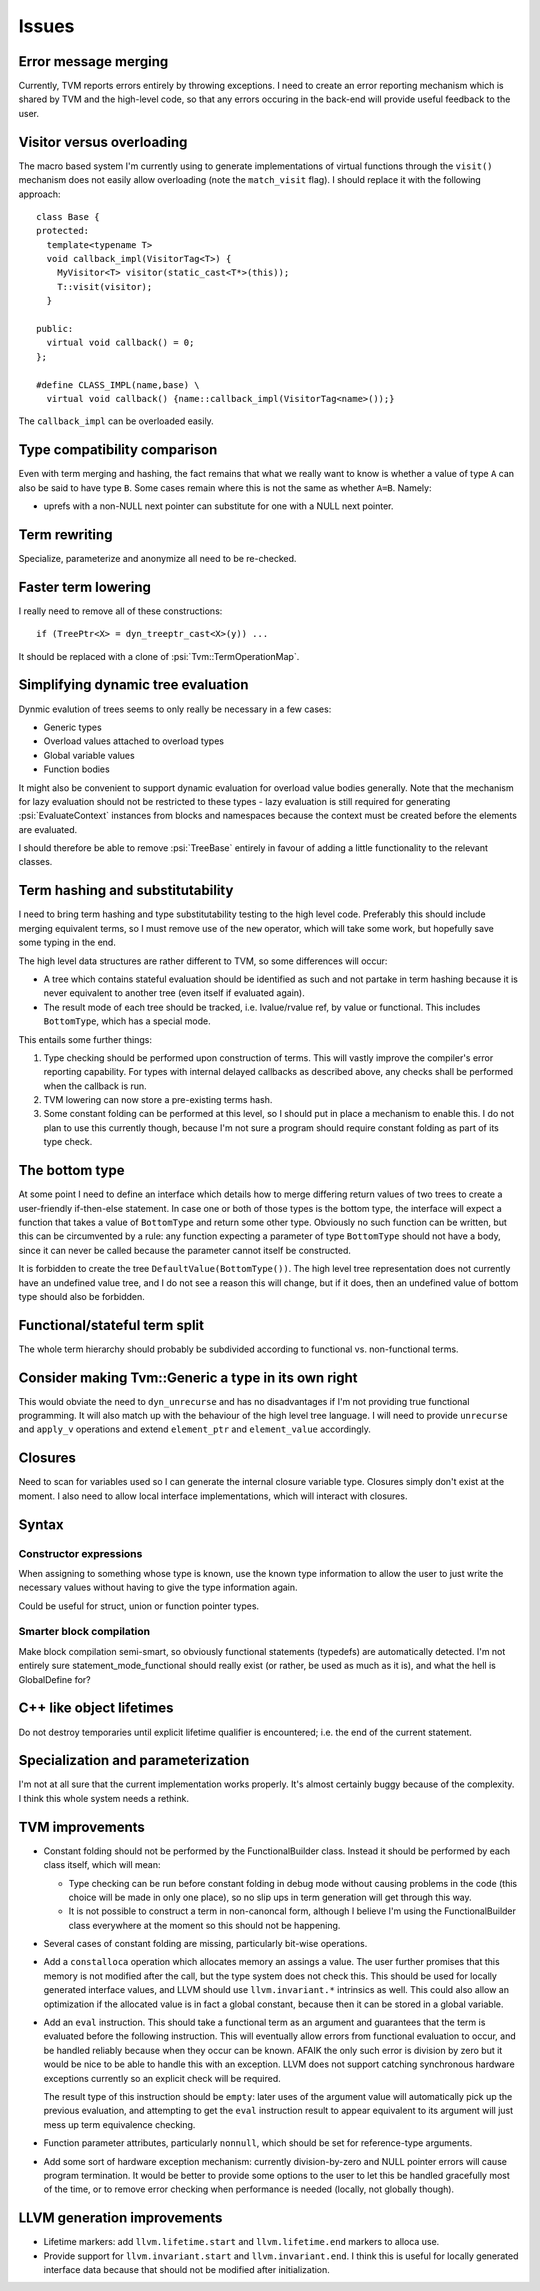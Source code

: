 Issues
======

Error message merging
---------------------

Currently, TVM reports errors entirely by throwing exceptions.
I need to create an error reporting mechanism which is shared by TVM and the high-level code,
so that any errors occuring in the back-end will provide useful feedback to the user.

Visitor versus overloading
--------------------------

.. highlight:: c++

The macro based system I'm currently using to generate implementations of virtual functions
through the ``visit()`` mechanism does not easily allow overloading (note the ``match_visit`` flag).
I should replace it with the following approach::

  class Base {
  protected:
    template<typename T>
    void callback_impl(VisitorTag<T>) {
      MyVisitor<T> visitor(static_cast<T*>(this));
      T::visit(visitor);
    }
  
  public:
    virtual void callback() = 0;
  };

  #define CLASS_IMPL(name,base) \
    virtual void callback() {name::callback_impl(VisitorTag<name>());}
    
The ``callback_impl`` can be overloaded easily.

Type compatibility comparison
-----------------------------

Even with term merging and hashing, the fact remains that what we really want to know
is whether a value of type ``A`` can also be said to have type ``B``.
Some cases remain where this is not the same as whether ``A=B``.
Namely:

* uprefs with a non-NULL next pointer can substitute for one with a NULL next pointer.

Term rewriting
--------------

Specialize, parameterize and anonymize all need to be re-checked.

Faster term lowering
--------------------

I really need to remove all of these constructions::

  if (TreePtr<X> = dyn_treeptr_cast<X>(y)) ...
  
It should be replaced with a clone of :psi:`Tvm::TermOperationMap`.

Simplifying dynamic tree evaluation
-----------------------------------

Dynmic evalution of trees seems to only really be necessary in a few cases:

* Generic types
* Overload values attached to overload types
* Global variable values
* Function bodies

It might also be convenient to support dynamic evaluation for overload value bodies generally.
Note that the mechanism for lazy evaluation should not be restricted to these types -
lazy evaluation is still required for generating :psi:`EvaluateContext` instances from blocks
and namespaces because the context must be created before the elements are evaluated.

I should therefore be able to remove :psi:`TreeBase` entirely in favour of adding a little functionality to the relevant classes.

Term hashing and substitutability
---------------------------------

I need to bring term hashing and type substitutability testing to the high level code.
Preferably this should include merging equivalent terms, so I must remove use of the ``new`` operator,
which will take some work, but hopefully save some typing in the end.

The high level data structures are rather different to TVM, so some differences will occur:

* A tree which contains stateful evaluation should be identified as such and not partake in
  term hashing because it is never equivalent to another tree (even itself if evaluated again).
* The result mode of each tree should be tracked, i.e. lvalue/rvalue ref, by value or functional.
  This includes ``BottomType``, which has a special mode.
  
This entails some further things:

1. Type checking should be performed upon construction of terms.
   This will vastly improve the compiler's error reporting capability.
   For types with internal delayed callbacks as described above, any checks
   shall be performed when the callback is run.
2. TVM lowering can now store a pre-existing terms hash.
3. Some constant folding can be performed at this level, so I should put in
   place a mechanism to enable this.
   I do not plan to use this currently though, because I'm not sure a program
   should require constant folding as part of its type check.

The bottom type
---------------

At some point I need to define an interface which details how to merge differing return values of
two trees to create a user-friendly if-then-else statement.
In case one or both of those types is the bottom type, the interface will expect a function that
takes a value of ``BottomType`` and return some other type.
Obviously no such function can be written, but this can be circumvented by a rule:
any function expecting a parameter of type ``BottomType`` should not have a body,
since it can never be called because the parameter cannot itself be constructed.

It is forbidden to create the tree ``DefaultValue(BottomType())``.
The high level tree representation does not currently have an undefined value tree, and I do not
see a reason this will change, but if it does, then an undefined value of bottom type should also
be forbidden.

Functional/stateful term split
------------------------------

The whole term hierarchy should probably be subdivided according to functional vs. non-functional terms.

Consider making Tvm::Generic a type in its own right
----------------------------------------------------

This would obviate the need to ``dyn_unrecurse`` and has no disadvantages if I'm not providing true functional programming.
It will also match up with the behaviour of the high level tree language.
I will need to provide ``unrecurse`` and ``apply_v`` operations and extend ``element_ptr`` and ``element_value`` accordingly.

Closures
--------

Need to scan for variables used so I can generate the internal closure variable type.
Closures simply don't exist at the moment.
I also need to allow local interface implementations, which will interact with closures.

Syntax
------

Constructor expressions
"""""""""""""""""""""""

When assigning to something whose type is known, use the known type information to
allow the user to just write the necessary values without having to give the type
information again.

Could be useful for struct, union or function pointer types.

Smarter block compilation
"""""""""""""""""""""""""

Make block compilation semi-smart, so obviously functional statements (typedefs) are automatically detected.
I'm not entirely sure statement_mode_functional should really exist (or rather, be used as much as it is), and what the hell is GlobalDefine for?

C++ like object lifetimes
-------------------------

Do not destroy temporaries until explicit lifetime qualifier is encountered; i.e. the end of the current statement.

Specialization and parameterization
-----------------------------------

I'm not at all sure that the current implementation works properly.
It's almost certainly buggy because of the complexity.
I think this whole system needs a rethink.

TVM improvements
----------------

* Constant folding should not be performed by the FunctionalBuilder class.
  Instead it should be performed by each class itself, which will mean:
  
  * Type checking can be run before constant folding in debug mode without
    causing problems in the code (this choice will be made in only one place),
    so no slip ups in term generation will get through this way.
    
  * It is not possible to construct a term in non-canoncal form, although
    I believe I'm using the FunctionalBuilder class everywhere at the moment
    so this should not be happening.
  
* Several cases of constant folding are missing, particularly bit-wise operations.
  
* Add a ``constalloca`` operation which allocates memory an assings a value.
  The user further promises that this memory is not modified after the call,
  but the type system does not check this.
  This should be used for locally generated interface values, and LLVM should
  use ``llvm.invariant.*`` intrinsics as well.
  This could also allow an optimization if the allocated value is in fact a global
  constant, because then it can be stored in a global variable.
  
* Add an ``eval`` instruction.
  This should take a functional term as an argument and guarantees that the term
  is evaluated before the following instruction.
  This will eventually allow errors from functional evaluation to occur, and be handled
  reliably because when they occur can be known.
  AFAIK the only such error is division by zero but it would be nice to be able to
  handle this with an exception.
  LLVM does not support catching synchronous hardware exceptions currently so an
  explicit check will be required.
  
  The result type of this instruction should be ``empty``: later uses of the argument
  value will automatically pick up the previous evaluation, and attempting to get
  the ``eval`` instruction result to appear equivalent to its argument
  will just mess up term equivalence checking.
  
* Function parameter attributes, particularly ``nonnull``, which should be set for
  reference-type arguments.
  
* Add some sort of hardware exception mechanism: currently division-by-zero and NULL
  pointer errors will cause program termination.
  It would be better to provide some options to the user to let this be handled gracefully
  most of the time, or to remove error checking when performance is needed (locally, not
  globally though).

LLVM generation improvements
----------------------------

* Lifetime markers: add ``llvm.lifetime.start`` and ``llvm.lifetime.end`` markers to alloca use.
* Provide support for ``llvm.invariant.start`` and ``llvm.invariant.end``.
  I think this is useful for locally generated interface data because that should not be modified
  after initialization.
